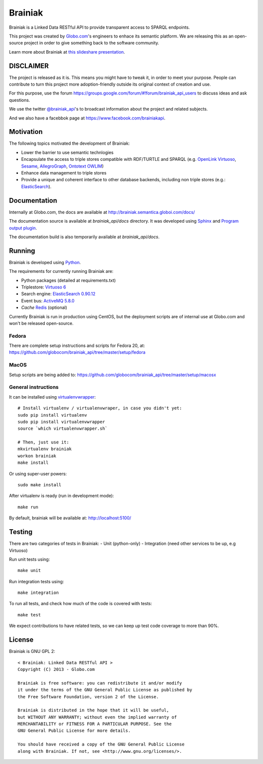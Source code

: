 Brainiak
++++++++

Brainiak is a Linked Data RESTful API to provide transparent access to SPARQL endpoints.

This project was created by `Globo.com <http://globo.com/>`_'s engineers to enhace its semantic platform.
We are releasing this as an open-source project in order to give something back to the software community.

Learn more about Brainiak at `this slideshare presentation <http://www.slideshare.net/semantic_team/semantic-day-2013-linked-data-at-globocom>`_.


DISCLAIMER
==========

The project is released as it is.
This means you might have to tweak it, in order to meet your purpose.
People can contribute to turn this project more adoption-friendly outside its original context of creation and use.

For this purpose, use the forum https://groups.google.com/forum/#!forum/brainiak_api_users to discuss ideas and ask questions.

We use the twitter `@brainiak_api <https://twitter.com/brainiak_api>`_'s to broadcast information about the project and related subjects.

And we also have a facebbok page at https://www.facebook.com/brainiakapi.

Motivation
==========

The following topics motivated the development of Brainiak:

* Lower the barrier to use semantic technlogies
* Encapsulate the access to triple stores compatible with RDF/TURTLE and SPARQL (e.g. `OpenLink Virtuoso <http://virtuoso.openlinksw.com/>`_, `Sesame <http://www.aduna-software.com/technology/sesame>`_, `AllegroGraph <http://www.franz.com/agraph/allegrograph/>`_, `Ontotext OWLIM <http://www.ontotext.com/owlim>`_)
* Enhance data management to triple stores
* Provide a unique and coherent interface to other database backends, including non triple stores (e.g.: `ElasticSearch <http://www.elasticsearch.org/>`_).

Documentation
=============

Internally at Globo.com, the docs are available at http://brainiak.semantica.globoi.com/docs/

The documentation source is available at `brainiak_api/docs` directory.
It was developed using `Sphinx <http://sphinx-doc.org/>`_ and
`Program output plugin <https://pythonhosted.org/sphinxcontrib-programoutput/>`_.

The documentation build is also temporarily available at `brainiak_api/docs`.

Running
=======

Brainiak is developed using `Python <http://www.python.org/>`_.

The requirements for currently running Brainiak are:

- Python packages (detailed at requirements.txt)
- Triplestore: `Virtuoso 6 <https://github.com/openlink/virtuoso-opensource>`_
- Search engine: `ElasticSearch 0.90.12 <http://www.elasticsearch.org/>`_
- Event bus: `ActiveMQ 5.8.0 <http://activemq.apache.org/>`_
- *Cache* `Redis <http://redis.io/>`_ (optional)

Currently Brainiak is run in production using CentOS, but the deployment scripts
are of internal use at Globo.com and won't be released open-source.

Fedora
------

There are complete setup instructions and scripts for Fedora 20, at:
https://github.com/globocom/brainiak_api/tree/master/setup/fedora

MacOS
-----

Setup scripts are being added to:
https://github.com/globocom/brainiak_api/tree/master/setup/macosx

General instructions
--------------------

It can be installed using `virtualenvwrapper <http://www.doughellmann.com/projects/virtualenvwrapper/>`_: ::

    # Install virtualenv / virtualenvwraper, in case you didn't yet:
    sudo pip install virtualenv
    sudo pip install virtualenvwrapper
    source `which virtualenvwrapper.sh`

    # Then, just use it:
    mkvirtualenv brainiak
    workon brainiak
    make install

Or using super-user powers: ::

    sudo make install

After virtualenv is ready (run in development mode): ::

    make run

By default, brainiak will be available at: http://localhost:5100/

Testing
=======

There are two categories of tests in Brainiak:
- Unit (python-only)
- Integration (need other services to be up, e.g Virtuoso)

Run unit tests using: ::

    make unit

Run integration tests using: ::

    make integration

To run all tests, and check how much of the code is covered with tests: ::

    make test

We expect contributions to have related tests, so we can keep up test code
coverage to more than 90%.

License
=======

Brainiak is GNU GPL 2: ::

    < Brainiak: Linked Data RESTful API >
    Copyright (C) 2013 - Globo.com

    Brainiak is free software: you can redistribute it and/or modify
    it under the terms of the GNU General Public License as published by
    the Free Software Foundation, version 2 of the License.

    Brainiak is distributed in the hope that it will be useful,
    but WITHOUT ANY WARRANTY; without even the implied warranty of
    MERCHANTABILITY or FITNESS FOR A PARTICULAR PURPOSE. See the
    GNU General Public License for more details.

    You should have received a copy of the GNU General Public License
    along with Brainiak. If not, see <http://www.gnu.org/licenses/>.

